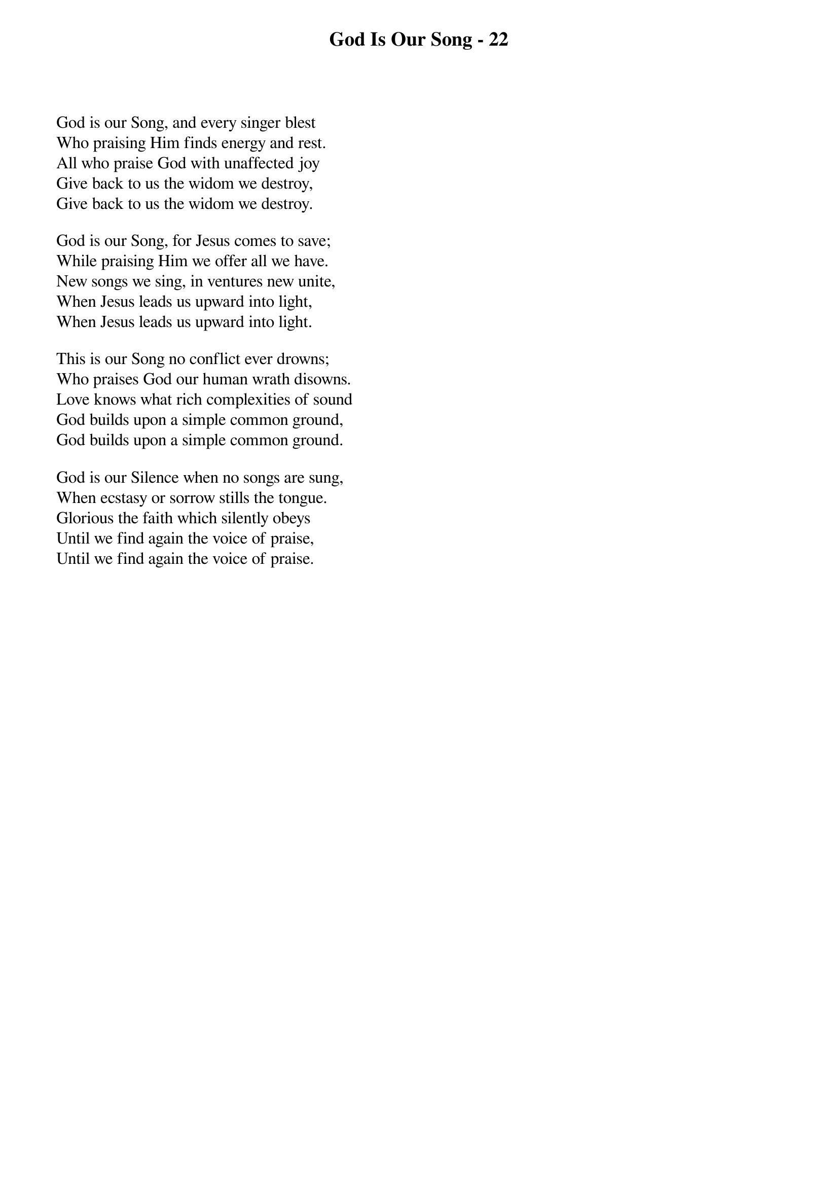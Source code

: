 {title: God Is Our Song - 22}

{start_of_verse}
God is our Song, and every singer blest
Who praising Him finds energy and rest.
All who praise God with unaffected joy
Give back to us the widom we destroy,
Give back to us the widom we destroy.
{end_of_verse}

{start_of_verse}
God is our Song, for Jesus comes to save;
While praising Him we offer all we have.
New songs we sing, in ventures new unite,
When Jesus leads us upward into light,
When Jesus leads us upward into light.
{end_of_verse}

{start_of_verse}
This is our Song no conflict ever drowns;
Who praises God our human wrath disowns.
Love knows what rich complexities of sound
God builds upon a simple common ground,
God builds upon a simple common ground.
{end_of_verse}

{start_of_verse}
God is our Silence when no songs are sung,
When ecstasy or sorrow stills the tongue.
Glorious the faith which silently obeys
Until we find again the voice of praise,
Until we find again the voice of praise.
{end_of_verse}
